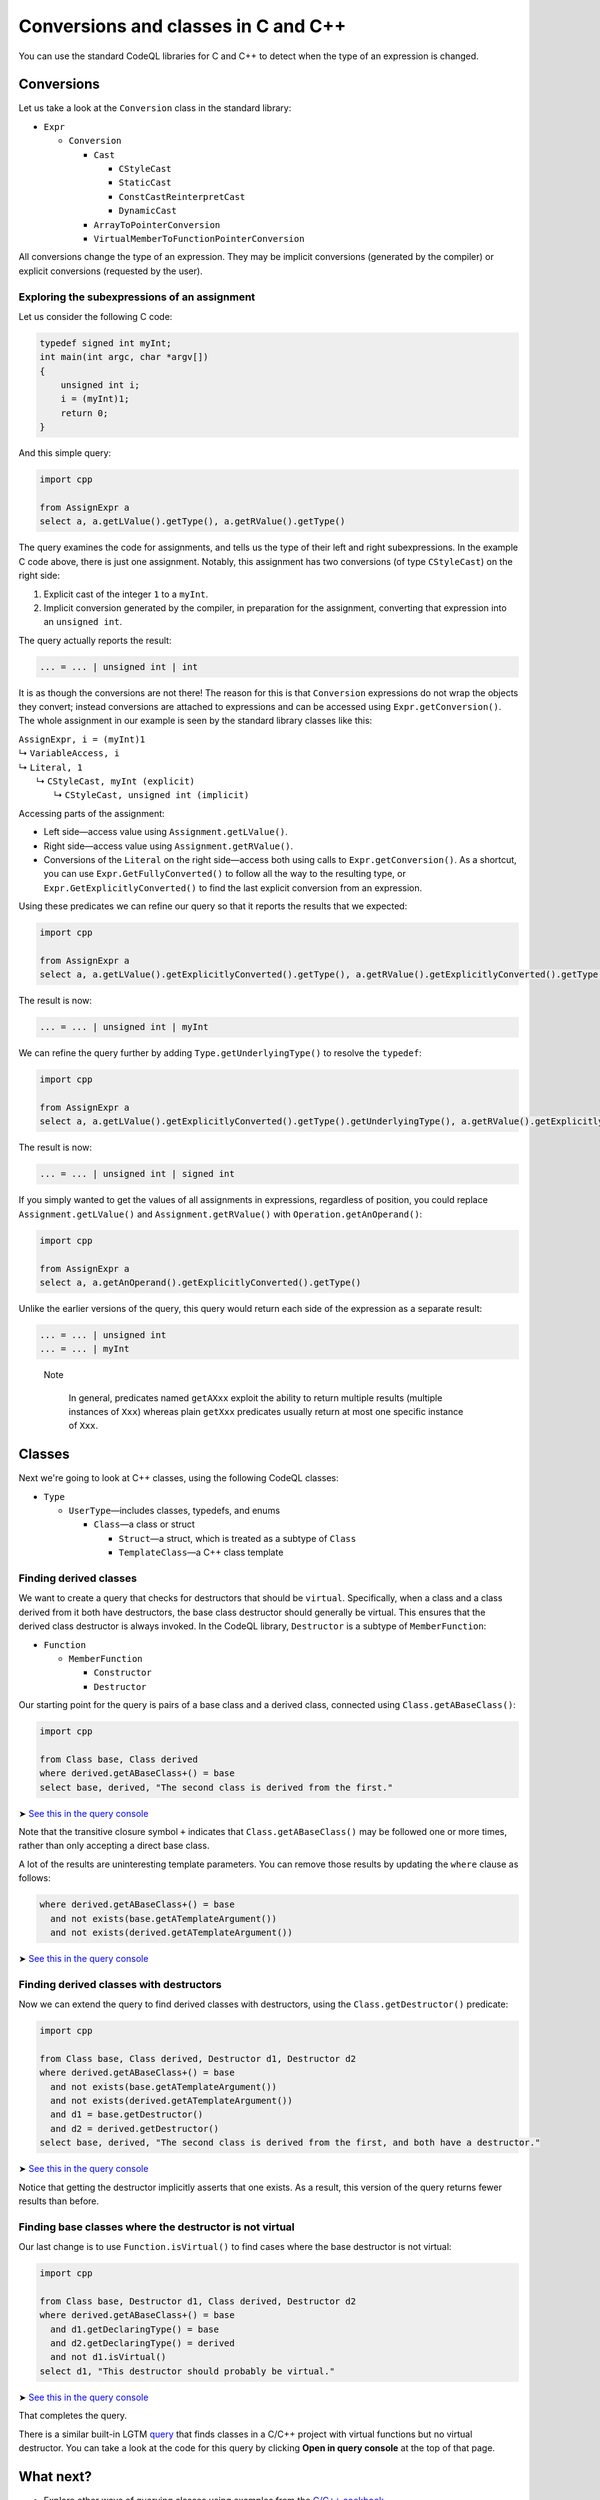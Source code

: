 Conversions and classes in C and C++
====================================

You can use the standard CodeQL libraries for C and C++ to detect when the type of an expression is changed.

Conversions
-----------

Let us take a look at the ``Conversion`` class in the standard library:

-  ``Expr``

   -  ``Conversion``

      -  ``Cast``

         -  ``CStyleCast``
         -  ``StaticCast``
         -  ``ConstCastReinterpretCast``
         -  ``DynamicCast``

      -  ``ArrayToPointerConversion``
      -  ``VirtualMemberToFunctionPointerConversion``

All conversions change the type of an expression. They may be implicit conversions (generated by the compiler) or explicit conversions (requested by the user).

Exploring the subexpressions of an assignment
~~~~~~~~~~~~~~~~~~~~~~~~~~~~~~~~~~~~~~~~~~~~~

Let us consider the following C code:

.. code-block:: cpp

   typedef signed int myInt;
   int main(int argc, char *argv[])
   {
       unsigned int i;
       i = (myInt)1;
       return 0;
   }

And this simple query:

.. code-block:: ql

   import cpp

   from AssignExpr a
   select a, a.getLValue().getType(), a.getRValue().getType()

The query examines the code for assignments, and tells us the type of their left and right subexpressions. In the example C code above, there is just one assignment. Notably, this assignment has two conversions (of type ``CStyleCast``) on the right side:

#. Explicit cast of the integer ``1`` to a ``myInt``.
#. Implicit conversion generated by the compiler, in preparation for the assignment, converting that expression into an ``unsigned int``.

The query actually reports the result:

.. code-block:: cpp

   ... = ... | unsigned int | int

It is as though the conversions are not there! The reason for this is that ``Conversion`` expressions do not wrap the objects they convert; instead conversions are attached to expressions and can be accessed using ``Expr.getConversion()``. The whole assignment in our example is seen by the standard library classes like this:

.. |arrow| unicode:: U+21b3

| ``AssignExpr, i = (myInt)1`` 
| |arrow| ``VariableAccess, i``
| |arrow|  ``Literal, 1``
|   |arrow|  ``CStyleCast, myInt (explicit)``
|     |arrow|  ``CStyleCast, unsigned int (implicit)``

Accessing parts of the assignment:

-  Left side—access value using ``Assignment.getLValue()``.
-  Right side—access value using ``Assignment.getRValue()``.
-  Conversions of the ``Literal`` on the right side—access both using calls to ``Expr.getConversion()``. As a shortcut, you can use ``Expr.GetFullyConverted()`` to follow all the way to the resulting type, or ``Expr.GetExplicitlyConverted()`` to find the last explicit conversion from an expression.

Using these predicates we can refine our query so that it reports the results that we expected:

.. code-block:: ql

   import cpp

   from AssignExpr a
   select a, a.getLValue().getExplicitlyConverted().getType(), a.getRValue().getExplicitlyConverted().getType()

The result is now:

.. code-block:: cpp

   ... = ... | unsigned int | myInt

We can refine the query further by adding ``Type.getUnderlyingType()`` to resolve the ``typedef``:

.. code-block:: ql

   import cpp

   from AssignExpr a
   select a, a.getLValue().getExplicitlyConverted().getType().getUnderlyingType(), a.getRValue().getExplicitlyConverted().getType().getUnderlyingType()

The result is now:

.. code-block:: cpp

   ... = ... | unsigned int | signed int

If you simply wanted to get the values of all assignments in expressions, regardless of position, you could replace ``Assignment.getLValue()`` and ``Assignment.getRValue()`` with ``Operation.getAnOperand()``:

.. code-block:: ql

   import cpp

   from AssignExpr a
   select a, a.getAnOperand().getExplicitlyConverted().getType()

Unlike the earlier versions of the query, this query would return each side of the expression as a separate result:

.. code-block:: cpp

   ... = ... | unsigned int
   ... = ... | myInt

.. pull-quote::

   Note
   
    In general, predicates named ``getAXxx`` exploit the ability to return multiple results (multiple instances of ``Xxx``) whereas plain ``getXxx`` predicates usually return at most one specific instance of ``Xxx``.

Classes
-------

Next we're going to look at C++ classes, using the following CodeQL classes:

-  ``Type``

   -  ``UserType``—includes classes, typedefs, and enums

      -  ``Class``—a class or struct

         -  ``Struct``—a struct, which is treated as a subtype of ``Class``
         -  ``TemplateClass``—a C++ class template

Finding derived classes
~~~~~~~~~~~~~~~~~~~~~~~

We want to create a query that checks for destructors that should be ``virtual``. Specifically, when a class and a class derived from it both have destructors, the base class destructor should generally be virtual. This ensures that the derived class destructor is always invoked. In the CodeQL library, ``Destructor`` is a subtype of ``MemberFunction``:

-  ``Function``

   -  ``MemberFunction``

      -  ``Constructor``
      -  ``Destructor``

Our starting point for the query is pairs of a base class and a derived class, connected using ``Class.getABaseClass()``:

.. code-block:: ql

   import cpp

   from Class base, Class derived
   where derived.getABaseClass+() = base
   select base, derived, "The second class is derived from the first."

➤ `See this in the query console <https://lgtm.com/query/1505902347211/>`__

Note that the transitive closure symbol ``+`` indicates that ``Class.getABaseClass()`` may be followed one or more times, rather than only accepting a direct base class.

A lot of the results are uninteresting template parameters. You can remove those results by updating the ``where`` clause as follows:

.. code-block:: ql

   where derived.getABaseClass+() = base
     and not exists(base.getATemplateArgument())
     and not exists(derived.getATemplateArgument())

➤ `See this in the query console <https://lgtm.com/query/1505907047251/>`__

Finding derived classes with destructors
~~~~~~~~~~~~~~~~~~~~~~~~~~~~~~~~~~~~~~~~

Now we can extend the query to find derived classes with destructors, using the ``Class.getDestructor()`` predicate:

.. code-block:: ql

   import cpp

   from Class base, Class derived, Destructor d1, Destructor d2
   where derived.getABaseClass+() = base
     and not exists(base.getATemplateArgument())
     and not exists(derived.getATemplateArgument())
     and d1 = base.getDestructor()
     and d2 = derived.getDestructor()
   select base, derived, "The second class is derived from the first, and both have a destructor."

➤ `See this in the query console <https://lgtm.com/query/1505901767389/>`__

Notice that getting the destructor implicitly asserts that one exists. As a result, this version of the query returns fewer results than before.

Finding base classes where the destructor is not virtual
~~~~~~~~~~~~~~~~~~~~~~~~~~~~~~~~~~~~~~~~~~~~~~~~~~~~~~~~

Our last change is to use ``Function.isVirtual()`` to find cases where the base destructor is not virtual:

.. code-block:: ql

   import cpp

   from Class base, Destructor d1, Class derived, Destructor d2
   where derived.getABaseClass+() = base
     and d1.getDeclaringType() = base
     and d2.getDeclaringType() = derived
     and not d1.isVirtual()
   select d1, "This destructor should probably be virtual."

➤ `See this in the query console <https://lgtm.com/query/1505908156827/>`__

That completes the query.

There is a similar built-in LGTM `query <https://lgtm.com/rules/2158670642/>`__ that finds classes in a C/C++ project with virtual functions but no virtual destructor. You can take a look at the code for this query by clicking **Open in query console** at the top of that page.

What next?
----------

-  Explore other ways of querying classes using examples from the `C/C++ cookbook <https://help.semmle.com/wiki/label/CBCPP/class>`__.
-  Take a look at the :doc:`Analyzing data flow in C and C++ <dataflow>` tutorial.
-  Try the worked examples in the following topics: :doc:`Refining a query to account for edge cases <private-field-initialization>`, and :doc:`Detecting a potential buffer overflow <zero-space-terminator>`.
-  Find out more about QL in the `QL language handbook <https://help.semmle.com/QL/ql-handbook/index.html>`__ and `QL language specification <https://help.semmle.com/QL/ql-spec/language.html>`__.
-  Learn more about the query console in `Using the query console <https://lgtm.com/help/lgtm/using-query-console>`__.

